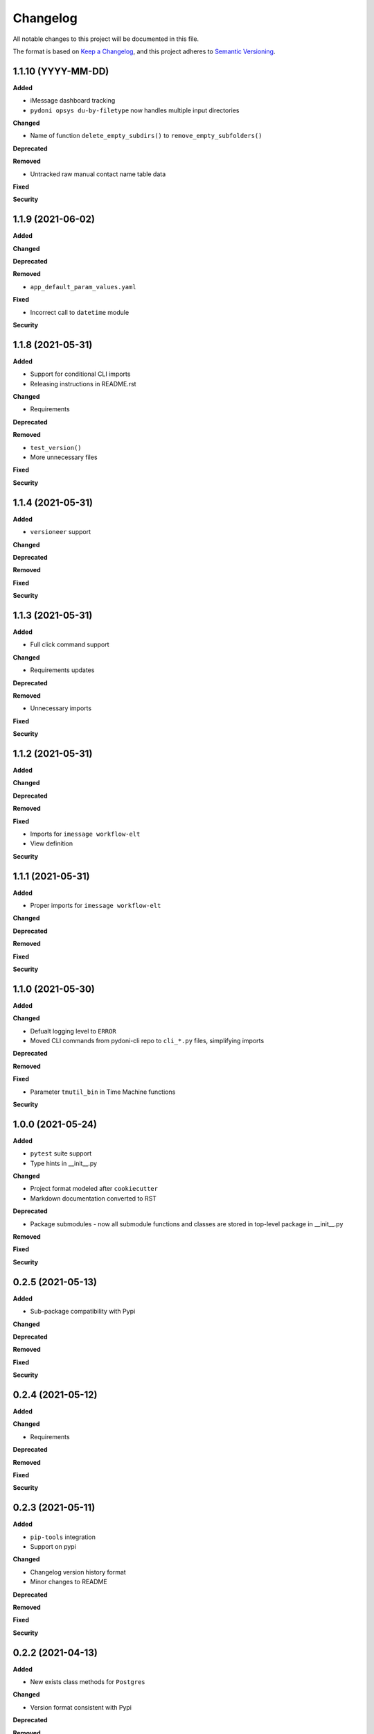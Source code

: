 
Changelog
=========

All notable changes to this project will be documented in this file.

The format is based on `Keep a Changelog <https://keepachangelog.com/en/1.0.0/>`_\ ,
and this project adheres to `Semantic Versioning <https://semver.org/spec/v2.0.0.html>`_.


.. raw:: html


.. V.V.V (YYYY-MM-DD)
.. ------------------
.. **Added**

.. **Changed**

.. **Deprecated**

.. **Removed**

.. **Fixed**

.. **Security**

1.1.10 (YYYY-MM-DD)
------------------
**Added**

- iMessage dashboard tracking
- ``pydoni opsys du-by-filetype`` now handles multiple input directories

**Changed**

- Name of function ``delete_empty_subdirs()`` to ``remove_empty_subfolders()``

**Deprecated**

**Removed**

- Untracked raw manual contact name table data

**Fixed**

**Security**


1.1.9 (2021-06-02)
------------------
**Added**

**Changed**

**Deprecated**

**Removed**

- ``app_default_param_values.yaml``

**Fixed**

- Incorrect call to ``datetime`` module

**Security**


1.1.8 (2021-05-31)
------------------
**Added**

- Support for conditional CLI imports
- Releasing instructions in README.rst

**Changed**

- Requirements

**Deprecated**

**Removed**

- ``test_version()``
- More unnecessary files

**Fixed**

**Security**


1.1.4 (2021-05-31)
------------------
**Added**

- ``versioneer`` support

**Changed**

**Deprecated**

**Removed**

**Fixed**

**Security**


1.1.3 (2021-05-31)
------------------
**Added**

- Full click command support

**Changed**

- Requirements updates

**Deprecated**

**Removed**

- Unnecessary imports

**Fixed**

**Security**


1.1.2 (2021-05-31)
------------------
**Added**

**Changed**

**Deprecated**

**Removed**

**Fixed**

- Imports for ``imessage workflow-elt``
- View definition

**Security**


1.1.1 (2021-05-31)
------------------
**Added**

- Proper imports for ``imessage workflow-elt``

**Changed**

**Deprecated**

**Removed**

**Fixed**

**Security**


1.1.0 (2021-05-30)
------------------
**Added**

**Changed**

- Defualt logging level to ``ERROR``
- Moved CLI commands from pydoni-cli repo to ``cli_*.py`` files, simplifying imports

**Deprecated**

**Removed**

**Fixed**

- Parameter ``tmutil_bin`` in Time Machine functions

**Security**


1.0.0 (2021-05-24)
------------------
**Added**

- ``pytest`` suite support
- Type hints in __init__.py

**Changed**

- Project format modeled after ``cookiecutter``
- Markdown documentation converted to RST

**Deprecated**

- Package submodules - now all submodule functions and classes are stored in top-level package in __init__.py

**Removed**

**Fixed**

**Security**


0.2.5 (2021-05-13)
------------------
**Added**

- Sub-package compatibility with Pypi

**Changed**

**Deprecated**

**Removed**

**Fixed**

**Security**


0.2.4 (2021-05-12)
------------------
**Added**

**Changed**

- Requirements

**Deprecated**

**Removed**

**Fixed**

**Security**


0.2.3 (2021-05-11)
------------------
**Added**

- ``pip-tools`` integration
- Support on pypi

**Changed**

- Changelog version history format
- Minor changes to README

**Deprecated**

**Removed**

**Fixed**

**Security**


0.2.2 (2021-04-13)
------------------
**Added**

- New exists class methods for ``Postgres``

**Changed**

- Version format consistent with Pypi

**Deprecated**

**Removed**

**Fixed**

**Security**


0.2.1 (2020-10-21)
------------------
**Added**

- Function ``test_url()``
- Register for pydoni-cli

**Changed**

- Changelog template
- Versioning notation
- ``test_value()`` overhaul
- Colorized logger

**Deprecated**

**Removed**

**Fixed**

- #2

**Security**


0.2.0 (2020-04-29)
------------------
**Added**

- All scripts migrated from ``pydoni-scripts`` repository
- Backend support for updating Postgres database used in ``pydoni-cli`` application

**Changed**

- Refreshed requirements.txt
- Refreshed icon

**Deprecated**

**Removed**

**Fixed**

**Security**


0.1.0 (2020-04-29)
------------------
**Added**

- Initial release!
- All submodules in ``pydoni`` module up until April 29, 2020

**Changed**

**Deprecated**

**Removed**

**Fixed**

**Security**
